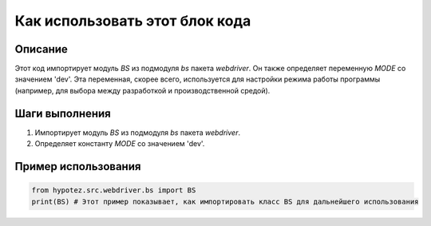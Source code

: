 Как использовать этот блок кода
=========================================================================================

Описание
-------------------------
Этот код импортирует модуль `BS` из подмодуля `bs` пакета `webdriver`.  Он также определяет переменную `MODE` со значением 'dev'.  Эта переменная, скорее всего, используется для настройки режима работы программы (например, для выбора между разработкой и производственной средой).


Шаги выполнения
-------------------------
1. Импортирует модуль `BS` из подмодуля `bs` пакета `webdriver`.
2. Определяет константу `MODE` со значением 'dev'.


Пример использования
-------------------------
.. code-block:: python

    from hypotez.src.webdriver.bs import BS
    print(BS) # Этот пример показывает, как импортировать класс BS для дальнейшего использования